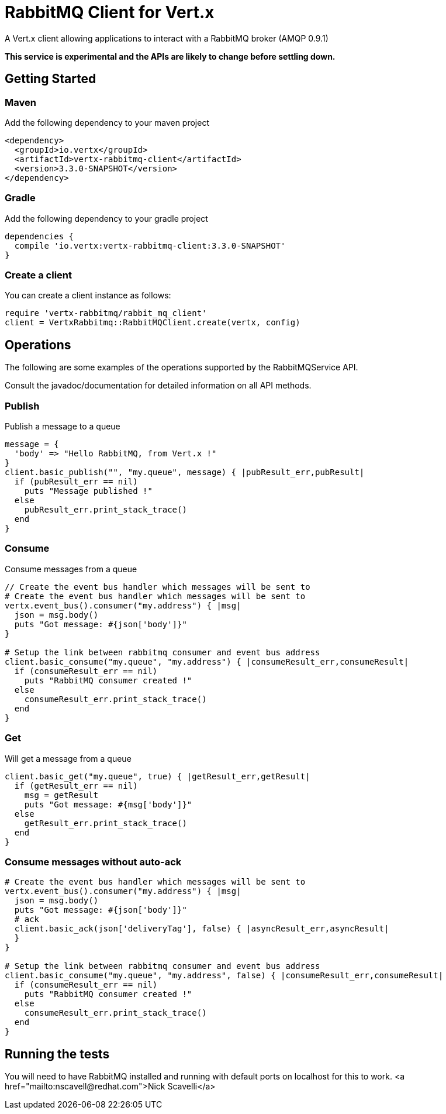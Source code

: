 = RabbitMQ Client for Vert.x

A Vert.x client allowing applications to interact with a RabbitMQ broker (AMQP 0.9.1)

**This service is experimental and the APIs are likely to change before settling down.**

== Getting Started

=== Maven

Add the following dependency to your maven project

[source,xml,subs="+attributes"]
----
<dependency>
  <groupId>io.vertx</groupId>
  <artifactId>vertx-rabbitmq-client</artifactId>
  <version>3.3.0-SNAPSHOT</version>
</dependency>
----

=== Gradle

Add the following dependency to your gradle project

[source,groovy,subs="+attributes"]
----
dependencies {
  compile 'io.vertx:vertx-rabbitmq-client:3.3.0-SNAPSHOT'
}
----

=== Create a client

You can create a client instance as follows:

[source,ruby]
----
require 'vertx-rabbitmq/rabbit_mq_client'
client = VertxRabbitmq::RabbitMQClient.create(vertx, config)

----

== Operations

The following are some examples of the operations supported by the RabbitMQService API.

Consult the javadoc/documentation for detailed information on all API methods.

=== Publish

Publish a message to a queue

[source,ruby]
----
message = {
  'body' => "Hello RabbitMQ, from Vert.x !"
}
client.basic_publish("", "my.queue", message) { |pubResult_err,pubResult|
  if (pubResult_err == nil)
    puts "Message published !"
  else
    pubResult_err.print_stack_trace()
  end
}

----

=== Consume

Consume messages from a queue

[source,ruby]
----
// Create the event bus handler which messages will be sent to
# Create the event bus handler which messages will be sent to
vertx.event_bus().consumer("my.address") { |msg|
  json = msg.body()
  puts "Got message: #{json['body']}"
}

# Setup the link between rabbitmq consumer and event bus address
client.basic_consume("my.queue", "my.address") { |consumeResult_err,consumeResult|
  if (consumeResult_err == nil)
    puts "RabbitMQ consumer created !"
  else
    consumeResult_err.print_stack_trace()
  end
}

----

=== Get

Will get a message from a queue

[source,ruby]
----
client.basic_get("my.queue", true) { |getResult_err,getResult|
  if (getResult_err == nil)
    msg = getResult
    puts "Got message: #{msg['body']}"
  else
    getResult_err.print_stack_trace()
  end
}

----

=== Consume messages without auto-ack

[source,ruby]
----
# Create the event bus handler which messages will be sent to
vertx.event_bus().consumer("my.address") { |msg|
  json = msg.body()
  puts "Got message: #{json['body']}"
  # ack
  client.basic_ack(json['deliveryTag'], false) { |asyncResult_err,asyncResult|
  }
}

# Setup the link between rabbitmq consumer and event bus address
client.basic_consume("my.queue", "my.address", false) { |consumeResult_err,consumeResult|
  if (consumeResult_err == nil)
    puts "RabbitMQ consumer created !"
  else
    consumeResult_err.print_stack_trace()
  end
}

----

== Running the tests

You will need to have RabbitMQ installed and running with default ports on localhost for this to work.
<a href="mailto:nscavell@redhat.com">Nick Scavelli</a>